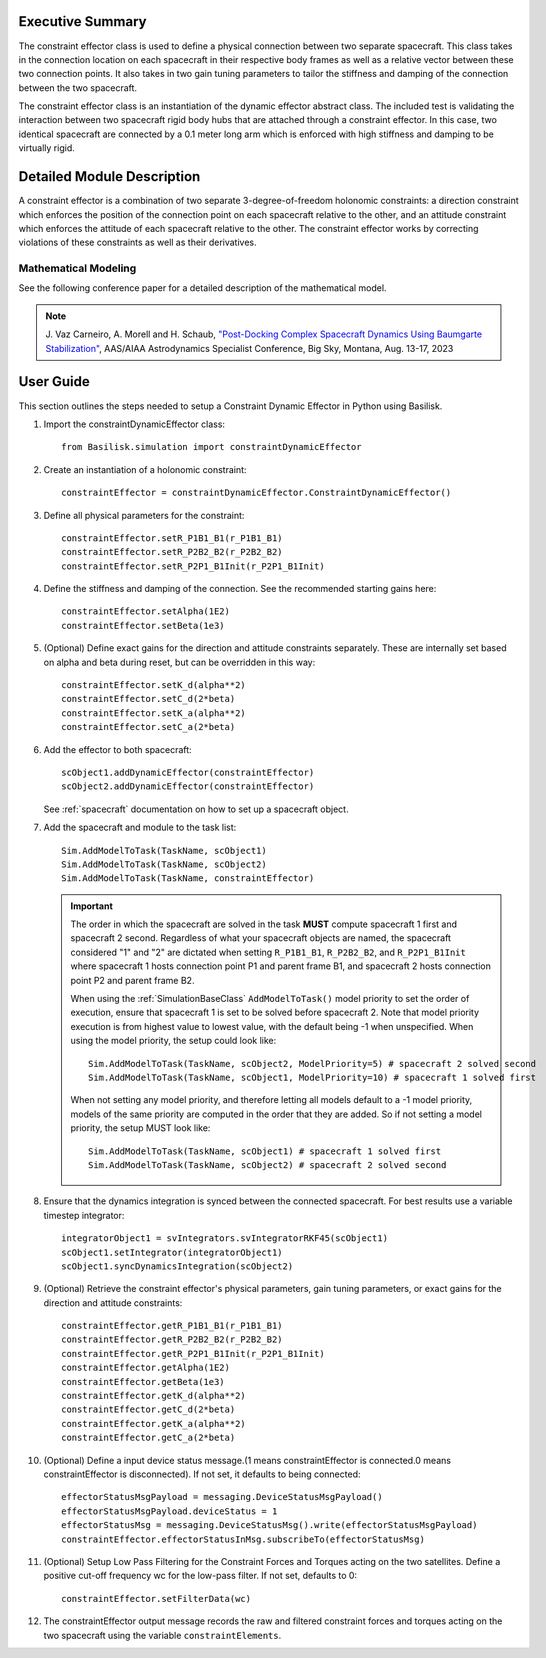 
Executive Summary
-----------------

The constraint effector class is used to define a physical connection between two separate
spacecraft. This class takes in the connection location on each spacecraft in their respective
body frames as well as a relative vector between these two connection points. It also takes in
two gain tuning parameters to tailor the stiffness and damping of the connection between the
two spacecraft.

The constraint effector class is an instantiation of the dynamic effector abstract class. The
included test is validating the interaction between two spacecraft rigid body hubs that are
attached through a constraint effector. In this case, two identical spacecraft are connected
by a 0.1 meter long arm which is enforced with high stiffness and damping to be virtually rigid.

Detailed Module Description
---------------------------

A constraint effector is a combination of two separate 3-degree-of-freedom holonomic constraints: a
direction constraint which enforces the position of the connection point on each spacecraft
relative to the other, and an attitude constraint which enforces the attitude of each spacecraft
relative to the other. The constraint effector works by correcting violations of these constraints
as well as their derivatives.

Mathematical Modeling
^^^^^^^^^^^^^^^^^^^^^
See the following conference paper for a detailed description of the mathematical model.

.. note::

    J. Vaz Carneiro, A. Morell and H. Schaub, `"Post-Docking Complex
    Spacecraft Dynamics Using Baumgarte Stabilization" <https://hanspeterschaub.info/Papers/VazCarneiro2023b.pdf>`_,
    AAS/AIAA Astrodynamics Specialist Conference, Big Sky, Montana, Aug. 13-17, 2023

User Guide
----------
This section outlines the steps needed to setup a Constraint Dynamic Effector in Python using Basilisk.

#. Import the constraintDynamicEffector class::

    from Basilisk.simulation import constraintDynamicEffector

#. Create an instantiation of a holonomic constraint::

    constraintEffector = constraintDynamicEffector.ConstraintDynamicEffector()

#. Define all physical parameters for the constraint::

    constraintEffector.setR_P1B1_B1(r_P1B1_B1)
    constraintEffector.setR_P2B2_B2(r_P2B2_B2)
    constraintEffector.setR_P2P1_B1Init(r_P2P1_B1Init)

#. Define the stiffness and damping of the connection. See the recommended starting gains here::

    constraintEffector.setAlpha(1E2)
    constraintEffector.setBeta(1e3)

#. (Optional) Define exact gains for the direction and attitude constraints separately. These are internally set based on alpha and beta during reset, but can be overridden in this way::

    constraintEffector.setK_d(alpha**2)
    constraintEffector.setC_d(2*beta)
    constraintEffector.setK_a(alpha**2)
    constraintEffector.setC_a(2*beta)

#. Add the effector to both spacecraft::

    scObject1.addDynamicEffector(constraintEffector)
    scObject2.addDynamicEffector(constraintEffector)

   See :ref:`spacecraft` documentation on how to set up a spacecraft object.

#. Add the spacecraft and module to the task list::

        Sim.AddModelToTask(TaskName, scObject1)
        Sim.AddModelToTask(TaskName, scObject2)
        Sim.AddModelToTask(TaskName, constraintEffector)

   .. important::

      The order in which the spacecraft are solved in the task **MUST** compute
      spacecraft 1 first and spacecraft 2 second. Regardless of what your spacecraft objects are
      named, the spacecraft considered "1" and "2" are dictated when setting ``R_P1B1_B1``, ``R_P2B2_B2``,
      and ``R_P2P1_B1Init`` where spacecraft 1 hosts connection point P1 and parent frame B1, and
      spacecraft 2 hosts connection point P2 and parent frame B2.

      When using the :ref:`SimulationBaseClass` ``AddModelToTask()`` model priority to set the order of execution, ensure that spacecraft 1 is
      set to be solved before spacecraft 2. Note that model priority execution is from highest
      value to lowest value, with the default being -1 when unspecified. When using the model
      priority, the setup could look like::

         Sim.AddModelToTask(TaskName, scObject2, ModelPriority=5) # spacecraft 2 solved second
         Sim.AddModelToTask(TaskName, scObject1, ModelPriority=10) # spacecraft 1 solved first

      When not setting any model priority, and therefore letting all models default to a -1
      model priority, models of the same priority are computed in the order that they are added.
      So if not setting a model priority, the setup MUST look like::

         Sim.AddModelToTask(TaskName, scObject1) # spacecraft 1 solved first
         Sim.AddModelToTask(TaskName, scObject2) # spacecraft 2 solved second

#. Ensure that the dynamics integration is synced between the connected spacecraft. For best results use a variable timestep integrator::

    integratorObject1 = svIntegrators.svIntegratorRKF45(scObject1)
    scObject1.setIntegrator(integratorObject1)
    scObject1.syncDynamicsIntegration(scObject2)

#. (Optional) Retrieve the constraint effector's physical parameters, gain tuning parameters, or exact gains for the direction and attitude constraints::

    constraintEffector.getR_P1B1_B1(r_P1B1_B1)
    constraintEffector.getR_P2B2_B2(r_P2B2_B2)
    constraintEffector.getR_P2P1_B1Init(r_P2P1_B1Init)
    constraintEffector.getAlpha(1E2)
    constraintEffector.getBeta(1e3)
    constraintEffector.getK_d(alpha**2)
    constraintEffector.getC_d(2*beta)
    constraintEffector.getK_a(alpha**2)
    constraintEffector.getC_a(2*beta)

#. (Optional) Define a input device status message.(1 means constraintEffector is connected.0 means constraintEffector is disconnected). If not set, it defaults to being connected::

    effectorStatusMsgPayload = messaging.DeviceStatusMsgPayload()
    effectorStatusMsgPayload.deviceStatus = 1
    effectorStatusMsg = messaging.DeviceStatusMsg().write(effectorStatusMsgPayload)
    constraintEffector.effectorStatusInMsg.subscribeTo(effectorStatusMsg)

#. (Optional) Setup Low Pass Filtering for the Constraint Forces and Torques acting on the two satellites. Define a positive cut-off frequency wc for the low-pass filter. If not set, defaults to 0::

    constraintEffector.setFilterData(wc)

#. The constraintEffector output message records the raw and filtered constraint forces and torques acting on the two spacecraft using the variable ``constraintElements``.
